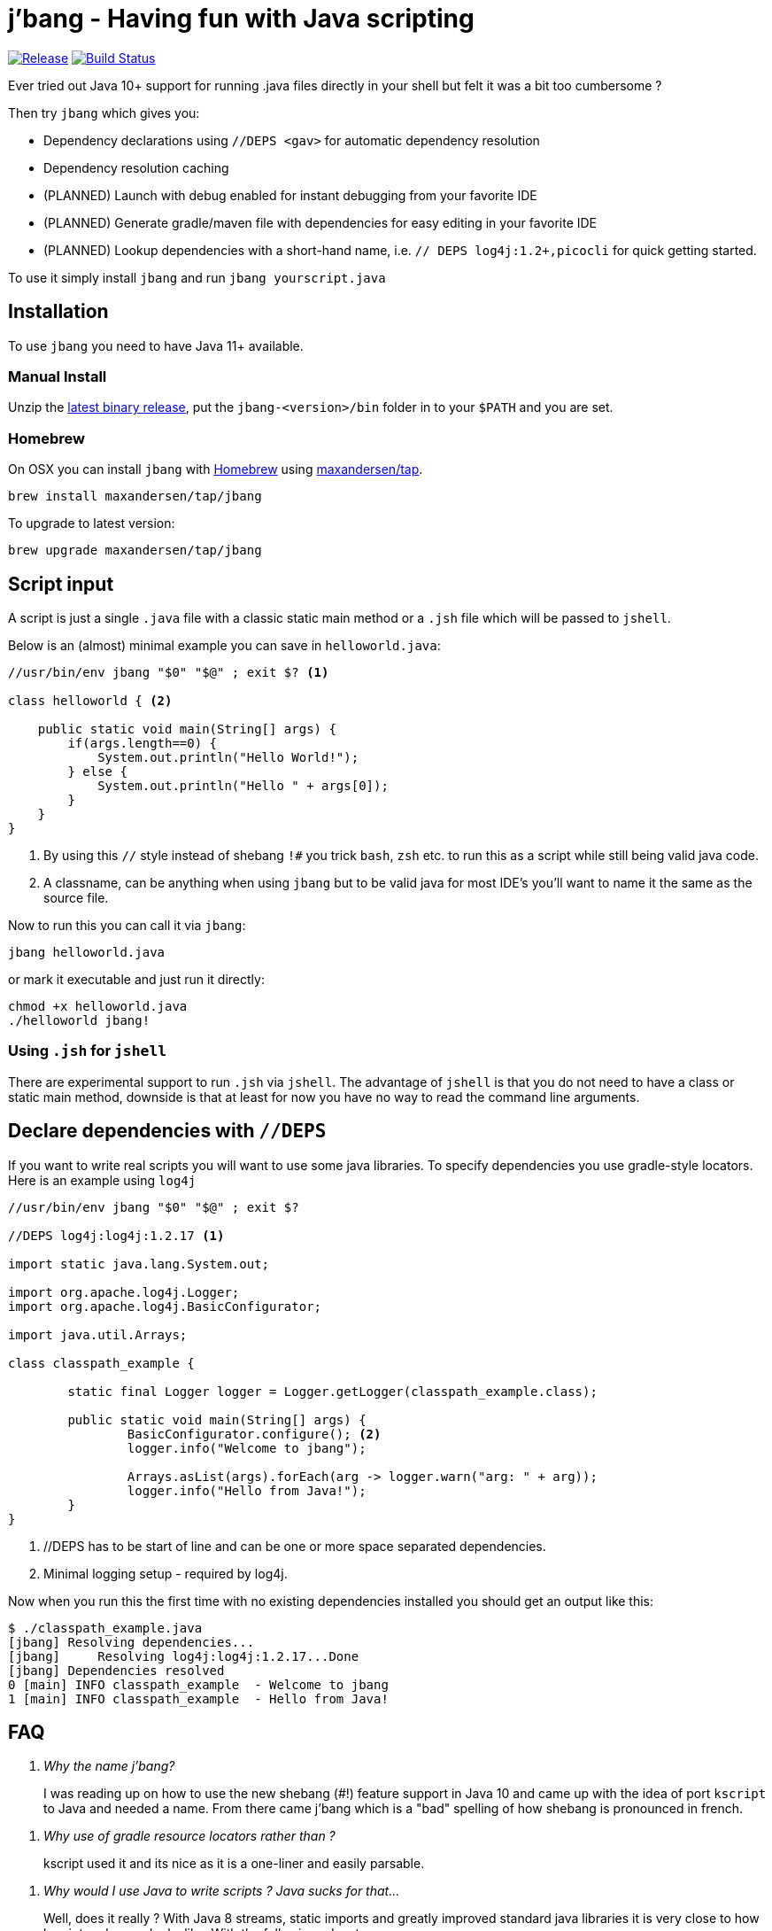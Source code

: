 # j'bang - Having fun with Java scripting
:toc:
:toc-placement:

image:https://img.shields.io/github/release/maxandersen/jbang.svg[Release,link=https://github.com/maxandersen/jbang/releases]
image:https://github.com/maxandersen/jbang/workflows/ci-build/badge.svg[Build Status,link=https://github.com/maxandersen/jbang/actions]

Ever tried out Java 10+ support for running .java files directly in your shell but felt it was a bit too cumbersome ?

Then try `jbang` which gives you:

* Dependency declarations using `//DEPS <gav>` for automatic dependency resolution
* Dependency resolution caching
* (PLANNED) Launch with debug enabled for instant debugging from your favorite IDE
* (PLANNED) Generate gradle/maven file with dependencies for easy editing in your favorite IDE
* (PLANNED) Lookup dependencies with a short-hand name, i.e. `// DEPS log4j:1.2+,picocli` for quick getting started.

To use it simply install `jbang` and run `jbang yourscript.java`

toc::[]

## Installation

To use `jbang` you need to have Java 11+ available.

### Manual Install

Unzip the https://github.com/maxandersen/jbang/releases/latest[latest binary release], put the `jbang-<version>/bin` folder in to your `$PATH` and you are set.

### Homebrew

On OSX you can install `jbang` with https://brew.sh[Homebrew] using https://github.com/maxandersen/homebrew-tap/[maxandersen/tap].

  brew install maxandersen/tap/jbang

To upgrade to latest version:

  brew upgrade maxandersen/tap/jbang

## Script input

A script is just a single `.java` file with a classic static main method or a `.jsh` file which will be passed to `jshell`.

Below is an (almost) minimal example you can save in `helloworld.java`:

[source, java]
```
//usr/bin/env jbang "$0" "$@" ; exit $? <.>

class helloworld { <.>

    public static void main(String[] args) {
        if(args.length==0) {
            System.out.println("Hello World!");
        } else {
            System.out.println("Hello " + args[0]);
        }
    }
}
```
<.> By using this `//` style instead of shebang `!#` you trick `bash`, `zsh` etc. to run this as a script while still being valid java code.
<.> A classname, can be anything when using `jbang` but to be valid java for most IDE's you'll want to name it the same as the source file.

Now to run this you can call it via `jbang`:

```
jbang helloworld.java
```

or mark it executable and just run it directly:

```
chmod +x helloworld.java
./helloworld jbang!
```

### Using `.jsh` for `jshell`

There are experimental support to run `.jsh` via `jshell`. The advantage of `jshell` is that you do not need to have a class or static main method, downside is that
at least for now you have no way to read the command line arguments.

## Declare dependencies with `//DEPS`

If you want to write real scripts you will want to use some java libraries.
To specify dependencies you use gradle-style locators. Here is an example using `log4j`

[source, java]
```
//usr/bin/env jbang "$0" "$@" ; exit $?

//DEPS log4j:log4j:1.2.17 <.>

import static java.lang.System.out;

import org.apache.log4j.Logger;
import org.apache.log4j.BasicConfigurator;

import java.util.Arrays;

class classpath_example {

	static final Logger logger = Logger.getLogger(classpath_example.class);

	public static void main(String[] args) {
		BasicConfigurator.configure(); <.>
		logger.info("Welcome to jbang");

		Arrays.asList(args).forEach(arg -> logger.warn("arg: " + arg));
		logger.info("Hello from Java!");
	}
}
```
<.> //DEPS has to be start of line and can be one or more space separated dependencies.
<.> Minimal logging setup - required by log4j.

Now when you run this the first time with no existing dependencies installed you should get an output like this:

```
$ ./classpath_example.java
[jbang] Resolving dependencies...
[jbang]     Resolving log4j:log4j:1.2.17...Done
[jbang] Dependencies resolved
0 [main] INFO classpath_example  - Welcome to jbang
1 [main] INFO classpath_example  - Hello from Java!
```

## FAQ

[qanda]
Why the name j'bang?::
  I was reading up on how to use the new shebang (#!) feature support in Java 10 and came up with the idea of port `kscript` to Java and needed a name.
From there came j'bang which is a "bad" spelling of how shebang is pronounced in french.

[qanda]
Why use of gradle resource locators rather than ?::
  kscript used it and its nice as it is a one-liner and easily parsable.

[qanda]
Why would I use Java to write scripts ? Java sucks for that...::
  Well, does it really ? With Java 8 streams, static imports and greatly improved standard java libraries it is very close to how kscript and grape looks like.
With the following advantages:
+
* works with plain Java without installing additional compiler/build tools
* all ide's support editing .java files very well, content assist etc.
* great debugging

And to be honest I built `jbang` just to see if I could and get my Java skills refreshed for the newer features in the language.
Use it at your own risk :)

## Thanks

`jbang` was heavily inspired by how `https://github.com/holgerbrandl/kscript[kscript]` by Holger Brand works.


